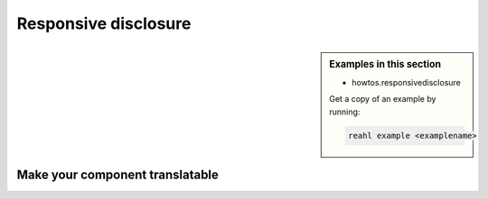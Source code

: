 .. Copyright 2019 Reahl Software Services (Pty) Ltd. All rights reserved.

Responsive disclosure
=====================

.. sidebar:: Examples in this section

   - howtos.responsivedisclosure

   Get a copy of an example by running:

   .. code-block:: bash

      reahl example <examplename>





Make your component translatable
--------------------------------
